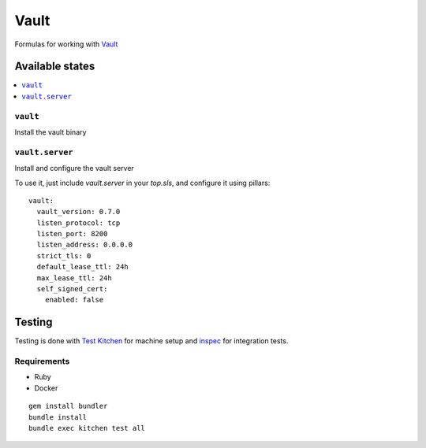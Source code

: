 ======
Vault
======

.. image:: https://travis-ci.org/saltstack-formulas/vault-formula.svg?branch=master

Formulas for working with `Vault <http://www.vaultproject.io>`_

Available states
================

.. contents::
    :local:

``vault``
----------

Install the vault binary


``vault.server``
---------------------

Install and configure the vault server

To use it, just include *vault.server* in your *top.sls*, and configure it using pillars:

::

  vault:
    vault_version: 0.7.0
    listen_protocol: tcp
    listen_port: 8200
    listen_address: 0.0.0.0
    strict_tls: 0
    default_lease_ttl: 24h
    max_lease_ttl: 24h
    self_signed_cert:
      enabled: false

Testing
=======

Testing is done with `Test Kitchen <http://kitchen.ci/>`_
for machine setup and `inspec <https://github.com/chef/inspec/>`_
for integration tests.

Requirements
------------

* Ruby
* Docker

::

    gem install bundler
    bundle install
    bundle exec kitchen test all
